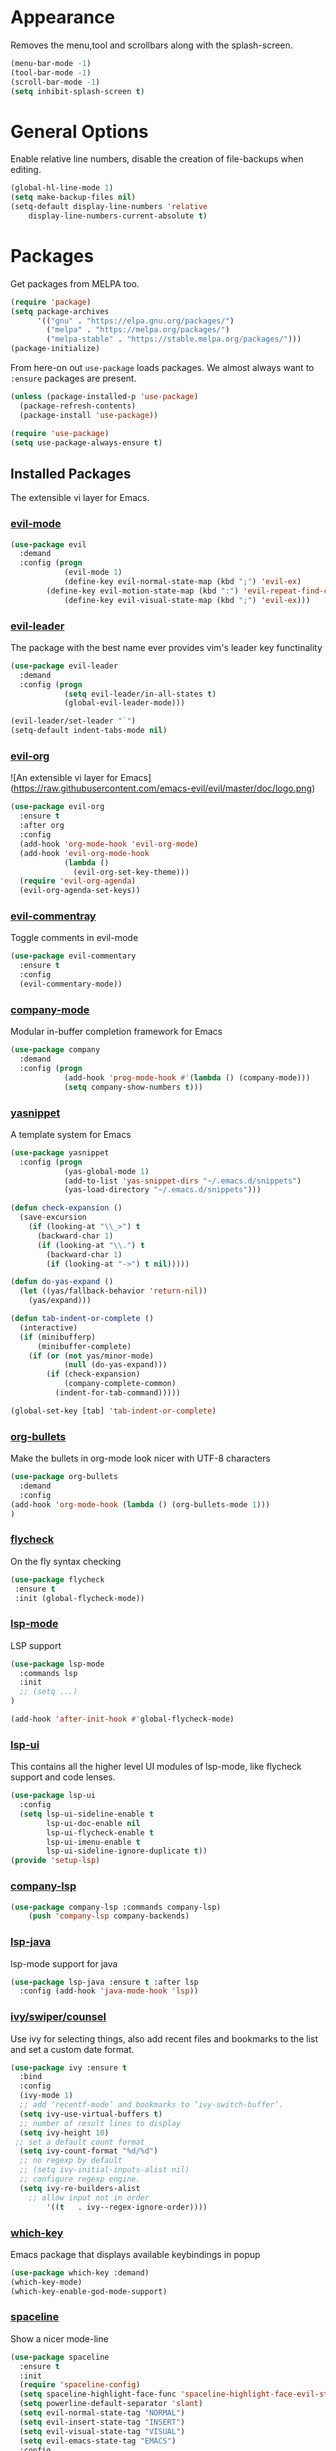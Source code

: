 * Appearance
  Removes the menu,tool and scrollbars along with the splash-screen.

  #+BEGIN_SRC emacs-lisp
  (menu-bar-mode -1)
  (tool-bar-mode -1)
  (scroll-bar-mode -1)
  (setq inhibit-splash-screen t)
  #+END_SRC

* General Options
  Enable relative line numbers, disable the creation of file-backups when editing.

  #+BEGIN_SRC emacs-lisp
(global-hl-line-mode 1)
(setq make-backup-files nil)
(setq-default display-line-numbers 'relative
    display-line-numbers-current-absolute t)
  #+END_SRC

* Packages
  Get packages from MELPA too.
  #+BEGIN_SRC emacs-lisp
(require 'package)
(setq package-archives
      '(("gnu" . "https://elpa.gnu.org/packages/")
        ("melpa" . "https://melpa.org/packages/")
        ("melpa-stable" . "https://stable.melpa.org/packages/")))
(package-initialize)
  #+END_SRC

  From here-on out =use-package= loads packages. We almost always want to =:ensure= packages are present.
  #+BEGIN_SRC emacs-lisp
  (unless (package-installed-p 'use-package)
    (package-refresh-contents)
    (package-install 'use-package))

  (require 'use-package)
  (setq use-package-always-ensure t)
  #+END_SRC


** Installed Packages
   The extensible vi layer for Emacs. 

*** [[https://github.com/emacs-evil/evil][evil-mode]]
    #+BEGIN_SRC emacs-lisp
(use-package evil
  :demand
  :config (progn
            (evil-mode 1)
            (define-key evil-normal-state-map (kbd ";") 'evil-ex)
	    (define-key evil-motion-state-map (kbd ":") 'evil-repeat-find-char)
            (define-key evil-visual-state-map (kbd ";") 'evil-ex)))
    #+END_SRC
    
*** [[https://github.com/cofi/evil-leader][evil-leader]]
    The package with the best name ever provides vim's leader key functinality
    #+BEGIN_SRC emacs-lisp
(use-package evil-leader
  :demand
  :config (progn
            (setq evil-leader/in-all-states t)
            (global-evil-leader-mode)))
            
(evil-leader/set-leader "`")
(setq-default indent-tabs-mode nil)
    #+END_SRC

*** [[https://github.com/Somelauw/evil-org-mode][evil-org]]
    ![An extensible vi layer for Emacs](https://raw.githubusercontent.com/emacs-evil/evil/master/doc/logo.png)
    #+BEGIN_SRC emacs-lisp
(use-package evil-org
  :ensure t
  :after org
  :config
  (add-hook 'org-mode-hook 'evil-org-mode)
  (add-hook 'evil-org-mode-hook
            (lambda ()
              (evil-org-set-key-theme)))
  (require 'evil-org-agenda)
  (evil-org-agenda-set-keys))
    #+END_SRC

*** [[https://github.com/linktohack/evil-commentary][evil-commentray]]
    Toggle comments in evil-mode
    #+BEGIN_SRC emacs-lisp
(use-package evil-commentary
  :ensure t
  :config
  (evil-commentary-mode))
    #+END_SRC

*** [[https://github.com/company-mode/company-mode][company-mode]]
    Modular in-buffer completion framework for Emacs
    #+BEGIN_SRC emacs-lisp
(use-package company
  :demand
  :config (progn
            (add-hook 'prog-mode-hook #'(lambda () (company-mode)))
            (setq company-show-numbers t)))
    #+END_SRC

*** [[https://github.com/joaotavora/yasnippet][yasnippet]]
    A template system for Emacs
    #+BEGIN_SRC emacs-lisp
  (use-package yasnippet
    :config (progn
              (yas-global-mode 1)
              (add-to-list 'yas-snippet-dirs "~/.emacs.d/snippets")
              (yas-load-directory "~/.emacs.d/snippets")))

  (defun check-expansion ()
    (save-excursion
      (if (looking-at "\\_>") t
        (backward-char 1)
        (if (looking-at "\\.") t
          (backward-char 1)
          (if (looking-at "->") t nil)))))

  (defun do-yas-expand ()
    (let ((yas/fallback-behavior 'return-nil))
      (yas/expand)))

  (defun tab-indent-or-complete ()
    (interactive)
    (if (minibufferp)
        (minibuffer-complete)
      (if (or (not yas/minor-mode)
              (null (do-yas-expand)))
          (if (check-expansion)
              (company-complete-common)
            (indent-for-tab-command)))))

  (global-set-key [tab] 'tab-indent-or-complete)

    #+END_SRC

*** [[https://github.com/sabof/org-bullets][org-bullets]]
    Make the bullets in org-mode look nicer with UTF-8 characters
    #+BEGIN_SRC emacs-lisp
(use-package org-bullets
  :demand
  :config 
(add-hook 'org-mode-hook (lambda () (org-bullets-mode 1)))
)
    #+END_SRC

*** [[https://github.com/flycheck/flycheck][flycheck]]
    On the fly syntax checking
    #+BEGIN_SRC emacs-lisp
 (use-package flycheck
  :ensure t
  :init (global-flycheck-mode))
    #+END_SRC

*** [[https://github.com/emacs-lsp/lsp-mode][lsp-mode]]
    LSP support
    #+BEGIN_SRC emacs-lisp
(use-package lsp-mode
  :commands lsp
  :init
  ;; (setq ...)
)

(add-hook 'after-init-hook #'global-flycheck-mode)
    #+END_SRC
*** [[https://github.com/emacs-lsp/lsp-ui][lsp-ui]]
    This contains all the higher level UI modules of lsp-mode, like flycheck support and code lenses.
    #+BEGIN_SRC emacs-lisp
(use-package lsp-ui
  :config
  (setq lsp-ui-sideline-enable t
        lsp-ui-doc-enable nil
        lsp-ui-flycheck-enable t
        lsp-ui-imenu-enable t
        lsp-ui-sideline-ignore-duplicate t))
(provide 'setup-lsp)
    #+END_SRC
    
*** [[https://github.com/tigersoldier/company-lsp][company-lsp]]
    #+BEGIN_SRC emacs-lisp
(use-package company-lsp :commands company-lsp)
    (push 'company-lsp company-backends)
    #+END_SRC
*** [[https://github.com/emacs-lsp/lsp-java][lsp-java]]
    lsp-mode support for java
    #+BEGIN_SRC emacs-lisp
(use-package lsp-java :ensure t :after lsp
  :config (add-hook 'java-mode-hook 'lsp))
    #+END_SRC
    
*** [[https://github.com/abo-abo/swiper][ivy/swiper/counsel]]
    Use ivy for selecting things, also add recent files and bookmarks to the list and set a custom date format.
    #+BEGIN_SRC emacs-lisp
(use-package ivy :ensure t
  :bind
  :config
  (ivy-mode 1)
  ;; add ‘recentf-mode’ and bookmarks to ‘ivy-switch-buffer’.
  (setq ivy-use-virtual-buffers t)
  ;; number of result lines to display
  (setq ivy-height 10)
 ;; set a default count format
  (setq ivy-count-format "%d/%d")
  ;; no regexp by default
  ;; (setq ivy-initial-inputs-alist nil)
  ;; configure regexp engine.
  (setq ivy-re-builders-alist
	;; allow input not in order
        '((t   . ivy--regex-ignore-order))))
    #+END_SRC
   
*** [[ahttps://github.com/justbur/emacs-which-key][which-key]]
    Emacs package that displays available keybindings in popup
    #+BEGIN_SRC emacs-lisp
(use-package which-key :demand)
(which-key-mode)
(which-key-enable-god-mode-support)
    #+END_SRC
    
*** [[https://github.com/TheBB/spaceline][spaceline]]
    Show a nicer mode-line
    #+BEGIN_SRC emacs-lisp
(use-package spaceline
  :ensure t
  :init
  (require 'spaceline-config)
  (setq spaceline-highlight-face-func 'spaceline-highlight-face-evil-state)
  (setq powerline-default-separator 'slant)
  (setq evil-normal-state-tag "NORMAL")
  (setq evil-insert-state-tag "INSERT")
  (setq evil-visual-state-tag "VISUAL")
  (setq evil-emacs-state-tag "EMACS")
  :config
  (progn
    (spaceline-define-segment buffer-id
      (if (buffer-file-name)
          (let ((project-root (projectile-project-p)))
            (if project-root
                (file-relative-name (buffer-file-name) project-root)
              (abbreviate-file-name (buffer-file-name))))
        (powerline-buffer-id)))
    (spaceline-spacemacs-theme)
    (spaceline-toggle-minor-modes-off)))
    #+END_SRC
    
* Keyboard mappings
  #+BEGIN_SRC emacs-lisp
  #+END_SRC

* TODO 
** Packaes I want to add/look into
*** DONE use-package
*** TODO evil-leader
*** TODO magit 
** Some ideas (taken from https://medium.com/@CBowdon/pinching-the-best-bits-from-spacemacs-869b8c793ad3)
*** TODO Try eglot instaed of lsp-mode https://github.com/cbowdon/Config/blob/master/emacs/init.org
*** TODO Make package titles in this doc to links to the gitbhub repos
*** TODO A shortcut to edit my init file (a literate init file with Org mode, which is great).
*** TODO One key departure from Spacemacs: adding special modes like dired and VC to the evil-emacs-state-map, so that it uses the (usually consistent and mnemonic) default key bindings for those modes instead of mixing with Evil unpredictably.
*** TODO Using a mnemonic key mapping, e.g. keeping VC commands under leader-v and shell commands under leader-s.
*** TODO reference Spacemacs to get ideas for language-specific packages to install.
